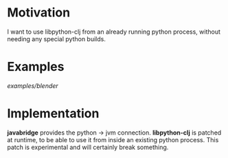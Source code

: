 * Motivation

I want to use libpython-clj from an already running python process, without needing any special python builds.

* Examples

[[examples/blender]]

* Implementation

*javabridge* provides the python -> jvm connection.
*libpython-clj* is patched at runtime, to be able to use it from inside an existing python process. This patch is experimental and will certainly break something.
